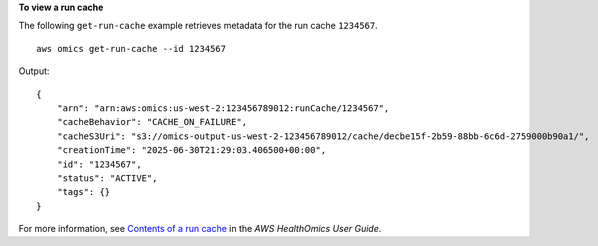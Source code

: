 **To view a run cache**

The following ``get-run-cache`` example retrieves metadata for the run cache ``1234567``. ::

    aws omics get-run-cache --id 1234567

Output::

    {
        "arn": "arn:aws:omics:us-west-2:123456789012:runCache/1234567",
        "cacheBehavior": "CACHE_ON_FAILURE",
        "cacheS3Uri": "s3://omics-output-us-west-2-123456789012/cache/decbe15f-2b59-88bb-6c6d-2759000b90a1/",
        "creationTime": "2025-06-30T21:29:03.406500+00:00",
        "id": "1234567",
        "status": "ACTIVE",
        "tags": {}
    }

For more information, see `Contents of a run cache <https://docs.aws.amazon.com/omics/latest/dev/workflow-cache-contents.html>`__ in the *AWS HealthOmics User Guide*.
